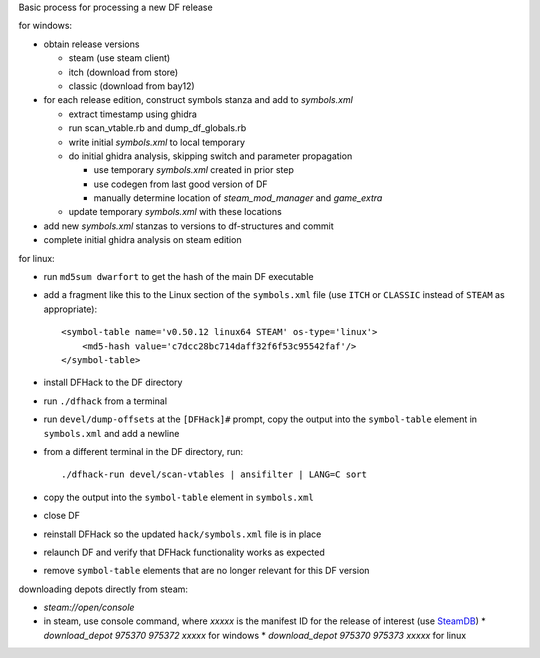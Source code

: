 Basic process for processing a new DF release

for windows:

* obtain release versions

  * steam (use steam client)
  * itch (download from store)
  * classic (download from bay12)

* for each release edition, construct symbols stanza and add to `symbols.xml`

  * extract timestamp using ghidra
  * run scan_vtable.rb and dump_df_globals.rb
  * write initial `symbols.xml` to local temporary
  * do initial ghidra analysis, skipping switch and parameter propagation

    * use temporary `symbols.xml` created in prior step
    * use codegen from last good version of DF
    * manually determine location of `steam_mod_manager` and `game_extra`

  * update temporary `symbols.xml` with these locations

* add new `symbols.xml` stanzas to versions to df-structures and commit
* complete initial ghidra analysis on steam edition

for linux:

* run ``md5sum dwarfort`` to get the hash of the main DF executable
* add a fragment like this to the Linux section of the ``symbols.xml`` file
  (use ``ITCH`` or ``CLASSIC`` instead of ``STEAM`` as appropriate)::

    <symbol-table name='v0.50.12 linux64 STEAM' os-type='linux'>
        <md5-hash value='c7dcc28bc714daff32f6f53c95542faf'/>
    </symbol-table>

* install DFHack to the DF directory
* run ``./dfhack`` from a terminal
* run ``devel/dump-offsets`` at the ``[DFHack]#`` prompt, copy the output into
  the ``symbol-table`` element in ``symbols.xml`` and add a newline
* from a different terminal in the DF directory, run::

    ./dfhack-run devel/scan-vtables | ansifilter | LANG=C sort

* copy the output into the ``symbol-table`` element in ``symbols.xml``
* close DF
* reinstall DFHack so the updated ``hack/symbols.xml`` file is in place
* relaunch DF and verify that DFHack functionality works as expected
* remove ``symbol-table`` elements that are no longer relevant for this DF
  version

downloading depots directly from steam:

* `steam://open/console`
* in steam, use console command, where `xxxxx` is the manifest ID for the release
  of interest (use `SteamDB <https://steamdb.info/app/975370/depots/>`__)
  * `download_depot 975370 975372 xxxxx` for windows
  * `download_depot 975370 975373 xxxxx` for linux
